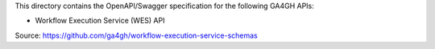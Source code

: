 This directory contains the OpenAPI/Swagger specification for the following GA4GH APIs:

- Workflow Execution Service (WES) API

Source: https://github.com/ga4gh/workflow-execution-service-schemas
